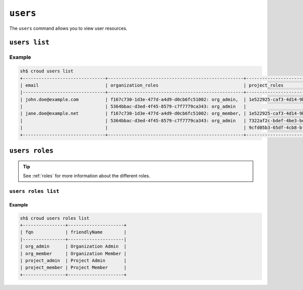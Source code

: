 =========
``users``
=========

The ``users`` command allows you to view user resources.

.. argparse::
   :module: croud.__main__
   :func: get_parser
   :prog: croud
   :path: users
   :nosubcommands:


``users list``
==============

.. argparse::
   :module: croud.__main__
   :func: get_parser
   :prog: croud
   :path: users list

Example
-------

.. code-block:: console

   sh$ croud users list
   +-------------------------------+---------------------------------------------------+-------------------------------------------------------+--------------------------------------+----------+
   | email                         | organization_roles                                | project_roles                                         | uid                                  | username |
   |-------------------------------+---------------------------------------------------+-------------------------------------------------------+--------------------------------------+----------|
   | john.doe@example.com          | f167c730-1d3e-477d-a4d9-d0cb6fc51002: org_admin,  | 1e522925-caf3-4d14-9b1b-4d2e9535eb62: project_member  | 1b1e572c-5880-4e40-befd-aaaed87e74ee | john.doe |
   |                               | 5364bbac-d3ed-4f45-8579-c7f7779ca343: org_admin   |                                                       | 1b1e572c-5880-4e40-befd-aaaed87e74ee |          |
   | jane.doe@example.net          | f167c730-1d3e-477d-a4d9-d0cb6fc51002: org_member, | 1e522925-caf3-4d14-9b1b-4d2e9535eb62: project_admin,  | af84d62a-633f-4a7d-bab5-2cdcf5f6c6b6 | jane.doe |
   |                               | 5364bbac-d3ed-4f45-8579-c7f7779ca343: org_admin   | 7322af2c-bdef-4be3-be8d-857fcb61c16f: project_member, | af84d62a-633f-4a7d-bab5-2cdcf5f6c6b6 |          |
   |                               |                                                   | 9cfd05b3-65df-4cb8-bf90-1c192fa8904c: project_member  | af84d62a-633f-4a7d-bab5-2cdcf5f6c6b6 |          |
   +-------------------------------+---------------------------------------------------+-------------------------------------------------------+--------------------------------------+----------+


``users roles``
===============

.. argparse::
   :module: croud.__main__
   :func: get_parser
   :prog: croud
   :path: users roles
   :nosubcommands:

.. tip::

   See :ref:`roles` for more information about the different roles.


``users roles list``
--------------------

.. argparse::
   :module: croud.__main__
   :func: get_parser
   :prog: croud
   :path: users roles list

Example
.......

.. code-block:: console

   sh$ croud users roles list
   +----------------+---------------------+
   | fqn            | friendlyName        |
   |----------------+---------------------|
   | org_admin      | Organization Admin  |
   | org_member     | Organization Member |
   | project_admin  | Project Admin       |
   | project_member | Project Member      |
   +----------------+---------------------+
